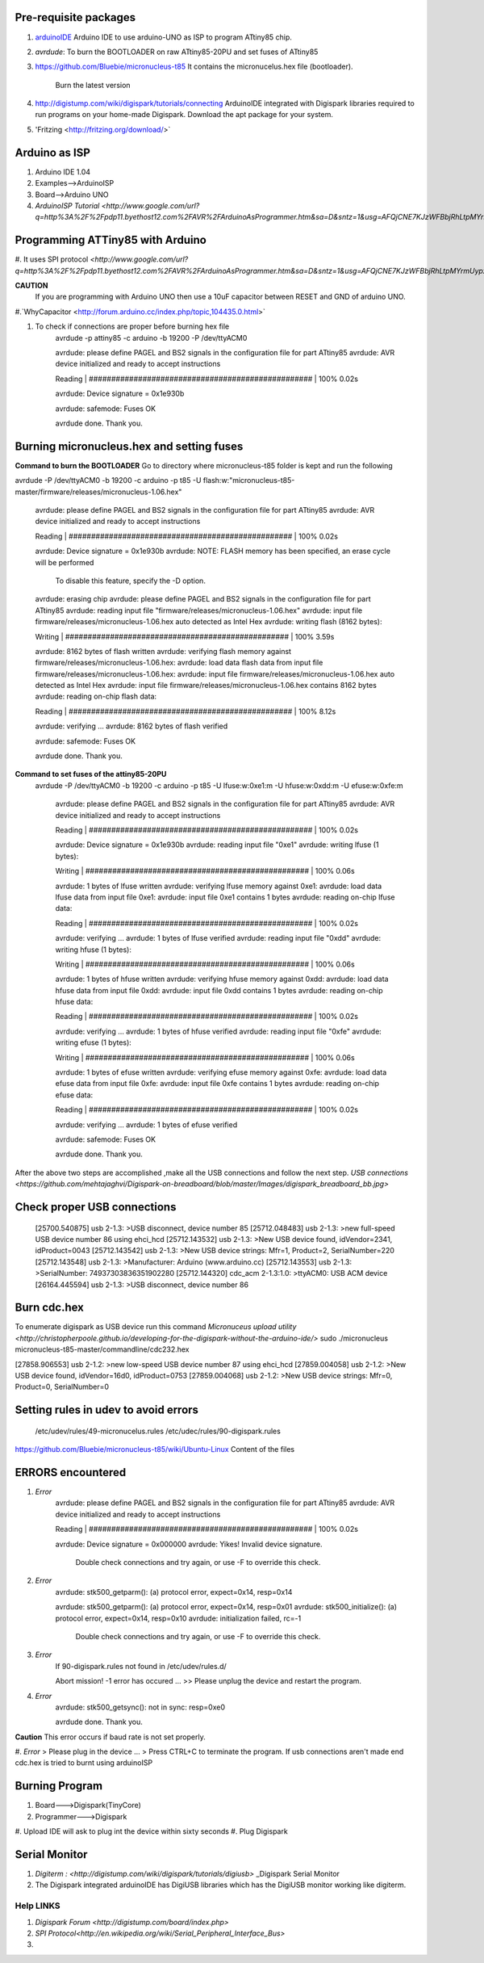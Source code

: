 ======================
Pre-requisite packages
======================

#. `arduinoIDE <http://arduino.cc/en/Main/Software>`_ Arduino IDE to use
   arduino-UNO as ISP to program ATtiny85 chip.

#. *avrdude*: To burn the BOOTLOADER on raw ATtiny85-20PU and set
   fuses of ATtiny85

#. `https://github.com/Bluebie/micronucleus-t85
   <https://github.com/Bluebie/micronucleus-t85/>`_ It contains the
   micronucelus.hex file (bootloader).
    Burn the latest version

#. `http://digistump.com/wiki/digispark/tutorials/connecting
   <http://digistump.com/wiki/digispark/tutorials/connecting>`_
   ArduinoIDE integrated with Digispark libraries required to run programs on your
   home-made Digispark.
   Download the apt package for your system.
#. 'Fritzing <http://fritzing.org/download/>`


==============
Arduino as ISP
==============
#. Arduino IDE 1.04
#. Examples-->ArduinoISP
#. Board-->Arduino UNO 
#. `ArduinoISP Tutorial <http://www.google.com/url?q=http%3A%2F%2Fpdp11.byethost12.com%2FAVR%2FArduinoAsProgrammer.htm&sa=D&sntz=1&usg=AFQjCNE7KJzWFBbjRhLtpMYrmUypxO8VHQ>`


================================
Programming ATTiny85 with Arduino
================================
#. It uses SPI protocol
`<http://www.google.com/url?q=http%3A%2F%2Fpdp11.byethost12.com%2FAVR%2FArduinoAsProgrammer.htm&sa=D&sntz=1&usg=AFQjCNE7KJzWFBbjRhLtpMYrmUypxO8VHQ>`

**CAUTION**
  If you are programming with Arduino UNO then use a 10uF capacitor between RESET and GND of arduino UNO.

#.`WhyCapacitor <http://forum.arduino.cc/index.php/topic,104435.0.html>`

#. To check if connections are proper before burning hex file
	avrdude -p attiny85 -c arduino -b 19200 -P /dev/ttyACM0 

	avrdude: please define PAGEL and BS2 signals in the configuration file for part ATtiny85
	avrdude: AVR device initialized and ready to accept instructions

	Reading | ################################################## | 100% 0.02s

	avrdude: Device signature = 0x1e930b

	avrdude: safemode: Fuses OK

	avrdude done.  Thank you.

==========================================
Burning micronucleus.hex and setting fuses
==========================================
**Command to burn the BOOTLOADER**
Go to directory where micronucleus-t85 folder is kept and run the following

avrdude -P /dev/ttyACM0 -b 19200 -c arduino -p t85 -U  flash:w:"micronucleus-t85-master/firmware/releases/micronucleus-1.06.hex"



	avrdude: please define PAGEL and BS2 signals in the configuration file for part ATtiny85
	avrdude: AVR device initialized and ready to accept instructions

	Reading | ################################################## | 100% 0.02s

	avrdude: Device signature = 0x1e930b
	avrdude: NOTE: FLASH memory has been specified, an erase cycle will be performed
		 To disable this feature, specify the -D option.
	avrdude: erasing chip
	avrdude: please define PAGEL and BS2 signals in the configuration file for part ATtiny85
	avrdude: reading input file "firmware/releases/micronucleus-1.06.hex"
	avrdude: input file firmware/releases/micronucleus-1.06.hex auto detected as Intel Hex
	avrdude: writing flash (8162 bytes):

	Writing | ################################################## | 100% 3.59s

	avrdude: 8162 bytes of flash written
	avrdude: verifying flash memory against firmware/releases/micronucleus-1.06.hex:
	avrdude: load data flash data from input file firmware/releases/micronucleus-1.06.hex:
	avrdude: input file firmware/releases/micronucleus-1.06.hex auto detected as Intel Hex
	avrdude: input file firmware/releases/micronucleus-1.06.hex contains 8162 bytes
	avrdude: reading on-chip flash data:

	Reading | ################################################## | 100% 8.12s

	avrdude: verifying ...
	avrdude: 8162 bytes of flash verified

	avrdude: safemode: Fuses OK

	avrdude done.  Thank you.



**Command to set fuses of the attiny85-20PU**
  avrdude -P /dev/ttyACM0 -b 19200 -c arduino -p t85 -U lfuse:w:0xe1:m -U hfuse:w:0xdd:m -U efuse:w:0xfe:m



	avrdude: please define PAGEL and BS2 signals in the configuration file for part ATtiny85
	avrdude: AVR device initialized and ready to accept instructions

	Reading | ################################################## | 100% 0.02s

	avrdude: Device signature = 0x1e930b
	avrdude: reading input file "0xe1"
	avrdude: writing lfuse (1 bytes):

	Writing | ################################################## | 100% 0.06s

	avrdude: 1 bytes of lfuse written
	avrdude: verifying lfuse memory against 0xe1:
	avrdude: load data lfuse data from input file 0xe1:
	avrdude: input file 0xe1 contains 1 bytes
	avrdude: reading on-chip lfuse data:

	Reading | ################################################## | 100% 0.02s

	avrdude: verifying ...
	avrdude: 1 bytes of lfuse verified
	avrdude: reading input file "0xdd"
	avrdude: writing hfuse (1 bytes):

	Writing | ################################################## | 100% 0.06s

	avrdude: 1 bytes of hfuse written
	avrdude: verifying hfuse memory against 0xdd:
	avrdude: load data hfuse data from input file 0xdd:
	avrdude: input file 0xdd contains 1 bytes
	avrdude: reading on-chip hfuse data:

	Reading | ################################################## | 100% 0.02s

	avrdude: verifying ...
	avrdude: 1 bytes of hfuse verified
	avrdude: reading input file "0xfe"
	avrdude: writing efuse (1 bytes):

	Writing | ################################################## | 100% 0.06s

	avrdude: 1 bytes of efuse written
	avrdude: verifying efuse memory against 0xfe:
	avrdude: load data efuse data from input file 0xfe:
	avrdude: input file 0xfe contains 1 bytes
	avrdude: reading on-chip efuse data:

	Reading | ################################################## | 100% 0.02s

	avrdude: verifying ...
	avrdude: 1 bytes of efuse verified

	avrdude: safemode: Fuses OK

	avrdude done.  Thank you.





After the above two steps are accomplished ,make all the USB connections and follow the next step.
`USB connections <https://github.com/mehtajaghvi/Digispark-on-breadboard/blob/master/Images/digispark_breadboard_bb.jpg>`

============================
Check proper USB connections
============================

	[25700.540875] usb 2-1.3: >USB disconnect, device number 85
	[25712.048483] usb 2-1.3: >new full-speed USB device number 86 using ehci_hcd
	[25712.143532] usb 2-1.3: >New USB device found, idVendor=2341, idProduct=0043
	[25712.143542] usb 2-1.3: >New USB device strings: Mfr=1, Product=2, SerialNumber=220
	[25712.143548] usb 2-1.3: >Manufacturer: Arduino (www.arduino.cc)
	[25712.143553] usb 2-1.3: >SerialNumber: 74937303836351902280
	[25712.144320] cdc_acm 2-1.3:1.0: >ttyACM0: USB ACM device
	[26164.445594] usb 2-1.3: >USB disconnect, device number 86












============
Burn cdc.hex 
============

To enumerate digispark as USB device run this command
`Micronuceus upload utility <http://christopherpoole.github.io/developing-for-the-digispark-without-the-arduino-ide/>`
sudo ./micronucleus micronucleus-t85-master/commandline/cdc232.hex

[27858.906553] usb 2-1.2: >new low-speed USB device number 87 using ehci_hcd
[27859.004058] usb 2-1.2: >New USB device found, idVendor=16d0, idProduct=0753
[27859.004068] usb 2-1.2: >New USB device strings: Mfr=0, Product=0, SerialNumber=0

=====================================
Setting rules in udev to avoid errors
=====================================

 /etc/udev/rules/49-micronucelus.rules
 /etc/udec/rules/90-digispark.rules

`<https://github.com/Bluebie/micronucleus-t85/wiki/Ubuntu-Linux>`_ Content of the files

=================
ERRORS encountered
=================

#. *Error*
	avrdude: please define PAGEL and BS2 signals in the configuration file for part ATtiny85
	avrdude: AVR device initialized and ready to accept instructions

	Reading | ################################################## | 100% 0.02s

	avrdude: Device signature = 0x000000
	avrdude: Yikes!  Invalid device signature.
		 Double check connections and try again, or use -F to override
		 this check.
#. *Error*
	avrdude: stk500_getparm(): (a) protocol error, expect=0x14, resp=0x14

	avrdude: stk500_getparm(): (a) protocol error, expect=0x14, resp=0x01
	avrdude: stk500_initialize(): (a) protocol error, expect=0x14, resp=0x10
	avrdude: initialization failed, rc=-1
		 Double check connections and try again, or use -F to override
		 this check.
#. *Error*
	If 90-digispark.rules not found in /etc/udev/rules.d/

	Abort mission! -1 error has occured ...
	>> Please unplug the device and restart the program.
#. *Error*
	avrdude: stk500_getsync(): not in sync: resp=0xe0

	avrdude done.  Thank you.
**Caution**
This error occurs if baud rate is not set properly.

#. *Error*
> Please plug in the device ... 
> Press CTRL+C to terminate the program.
If usb connections aren't made end cdc.hex is tried to burnt using arduinoISP



===============
Burning Program
===============

#. Board--->Digispark(TinyCore)
#. Programmer--->Digispark
#. Upload 
IDE will ask to plug int the device within sixty seconds	
#. Plug Digispark


==============
Serial Monitor
==============

#. `Digiterm : <http://digistump.com/wiki/digispark/tutorials/digiusb>` _Digispark Serial Monitor

#. The Digispark integrated arduinoIDE has DigiUSB libraries which has the DigiUSB monitor working like digiterm.



Help LINKS
==========
#.  `Digispark Forum <http://digistump.com/board/index.php>`

#. `SPI Protocol<http://en.wikipedia.org/wiki/Serial_Peripheral_Interface_Bus>`

#.
